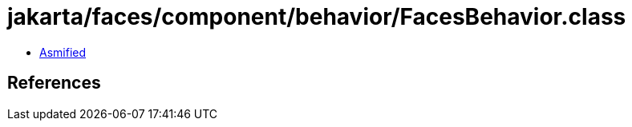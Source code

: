= jakarta/faces/component/behavior/FacesBehavior.class

 - link:FacesBehavior-asmified.java[Asmified]

== References

